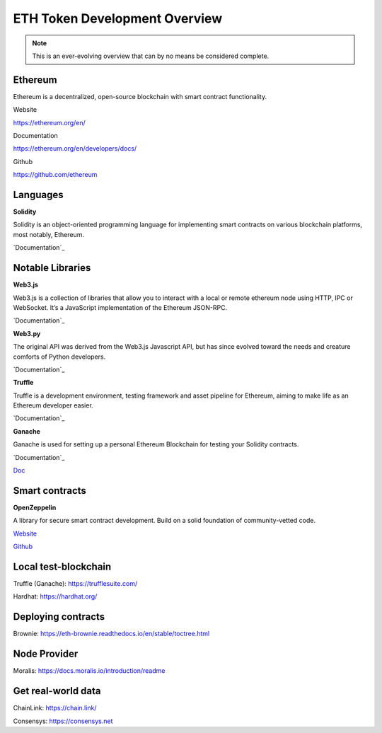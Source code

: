 ETH Token Development Overview
=====================

.. note::
    This is an ever-evolving overview that can by no means be considered complete.

Ethereum 
-----
Ethereum is a decentralized, open-source blockchain with smart contract functionality.


Website

https://ethereum.org/en/

Documentation 

https://ethereum.org/en/developers/docs/

Github 

https://github.com/ethereum



Languages
-------

**Solidity**

Solidity is an object-oriented programming language for implementing smart contracts on various blockchain platforms, most notably, Ethereum.

`Documentation`_

.. _Documentation: https://docs.soliditylang.org/en/v0.8.14/

Notable Libraries 
---------

**Web3.js**

Web3.js is a collection of libraries that allow you to interact with a local or remote ethereum node using HTTP, IPC or WebSocket. It’s a JavaScript implementation of the Ethereum JSON-RPC.

`Documentation`_

.. _Documentation: https://web3js.readthedocs.io/en/v1.7.3/

**Web3.py**

The original API was derived from the Web3.js Javascript API, but has since evolved toward the needs and creature comforts of Python developers.

`Documentation`_

.. _Documentation: https://web3py.readthedocs.io/en/stable/

**Truffle**

Truffle is a development environment, testing framework and asset pipeline for Ethereum, aiming to make life as an Ethereum developer easier. 


`Documentation`_

.. _Documentation: https://trufflesuite.com/docs/truffle/


**Ganache**

Ganache is used for setting up a personal Ethereum Blockchain for testing your Solidity contracts. 

`Documentation`_

.. _Documentation: https://trufflesuite.com/docs/ganache/

`Doc`_

.. _Doc: https://docs.openzeppelin.com/

Smart contracts 
---------

**OpenZeppelin**

A library for secure smart contract development. Build on a solid foundation of community-vetted code.

`Website`_

.. _Website: https://docs.openzeppelin.com/

`Github`_

.. _Github: https://github.com/OpenZeppelin/openzeppelin-contracts


Local test-blockchain 
------

Truffle (Ganache): https://trufflesuite.com/

Hardhat: https://hardhat.org/


Deploying contracts 
------

Brownie: https://eth-brownie.readthedocs.io/en/stable/toctree.html

Node Provider 
-------

Moralis: https://docs.moralis.io/introduction/readme


Get real-world data 
-------

ChainLink: https://chain.link/

Consensys: https://consensys.net

